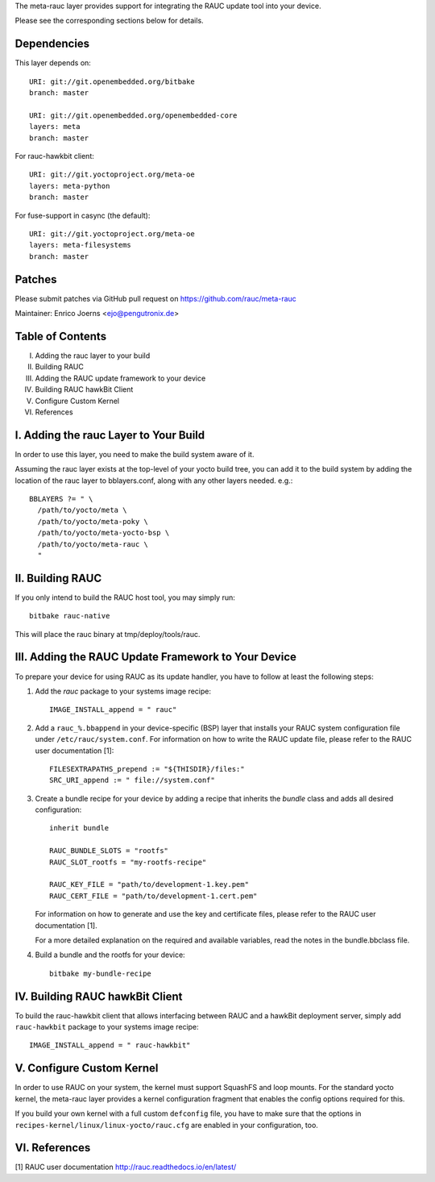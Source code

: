 The meta-rauc layer provides support for integrating the RAUC update tool
into your device.

Please see the corresponding sections below for details.


Dependencies
============

This layer depends on::

  URI: git://git.openembedded.org/bitbake
  branch: master

  URI: git://git.openembedded.org/openembedded-core
  layers: meta
  branch: master

For rauc-hawkbit client::

  URI: git://git.yoctoproject.org/meta-oe
  layers: meta-python
  branch: master

For fuse-support in casync (the default)::

  URI: git://git.yoctoproject.org/meta-oe
  layers: meta-filesystems
  branch: master

Patches
=======

Please submit patches via GitHub pull request on https://github.com/rauc/meta-rauc

Maintainer: Enrico Joerns <ejo@pengutronix.de>


Table of Contents
=================

I.   Adding the rauc layer to your build
II.  Building RAUC
III. Adding the RAUC update framework to your device
IV.  Building RAUC hawkBit Client
V.   Configure Custom Kernel
VI.  References


I. Adding the rauc Layer to Your Build
======================================

In order to use this layer, you need to make the build system aware of
it.

Assuming the rauc layer exists at the top-level of your
yocto build tree, you can add it to the build system by adding the
location of the rauc layer to bblayers.conf, along with any
other layers needed. e.g.::

  BBLAYERS ?= " \
    /path/to/yocto/meta \
    /path/to/yocto/meta-poky \
    /path/to/yocto/meta-yocto-bsp \
    /path/to/yocto/meta-rauc \
    "


II. Building RAUC
=================

If you only intend to build the RAUC host tool, you may simply run::

  bitbake rauc-native

This will place the rauc binary at tmp/deploy/tools/rauc.


III. Adding the RAUC Update Framework to Your Device
====================================================

To prepare your device for using RAUC as its update handler,
you have to follow at least the following steps:

1. Add the `rauc` package to your systems image recipe::

     IMAGE_INSTALL_append = " rauc"

2. Add a ``rauc_%.bbappend`` in your device-specific (BSP) layer
   that installs your RAUC system configuration file under
   ``/etc/rauc/system.conf``. For information on how to write the RAUC
   update file, please refer to the RAUC user documentation [1]::

     FILESEXTRAPATHS_prepend := "${THISDIR}/files:"
     SRC_URI_append := " file://system.conf"

3. Create a bundle recipe for your device by adding a recipe
   that inherits the `bundle` class and adds all desired
   configuration::

     inherit bundle

     RAUC_BUNDLE_SLOTS = "rootfs"
     RAUC_SLOT_rootfs = "my-rootfs-recipe"

     RAUC_KEY_FILE = "path/to/development-1.key.pem"
     RAUC_CERT_FILE = "path/to/development-1.cert.pem"

   For information on how to generate and use the key and certificate files,
   please refer to the RAUC user documentation [1].

   For a more detailed explanation on the required and available variables,
   read the notes in the bundle.bbclass file.

4. Build a bundle and the rootfs for your device::

     bitbake my-bundle-recipe

IV. Building RAUC hawkBit Client
================================

To build the rauc-hawkbit client that allows interfacing between RAUC and a
hawkBit deployment server, simply add ``rauc-hawkbit`` package to your systems
image recipe::

    IMAGE_INSTALL_append = " rauc-hawkbit"

V. Configure Custom Kernel
==========================

In order to use RAUC on your system, the kernel must support SquashFS and loop
mounts. For the standard yocto kernel, the meta-rauc layer provides a kernel
configuration fragment that enables the config options required for this.

If you build your own kernel with a full custom ``defconfig`` file, you have to
make sure that the options in ``recipes-kernel/linux/linux-yocto/rauc.cfg`` are
enabled in your configuration, too.


VI. References
==============

[1] RAUC user documentation http://rauc.readthedocs.io/en/latest/
